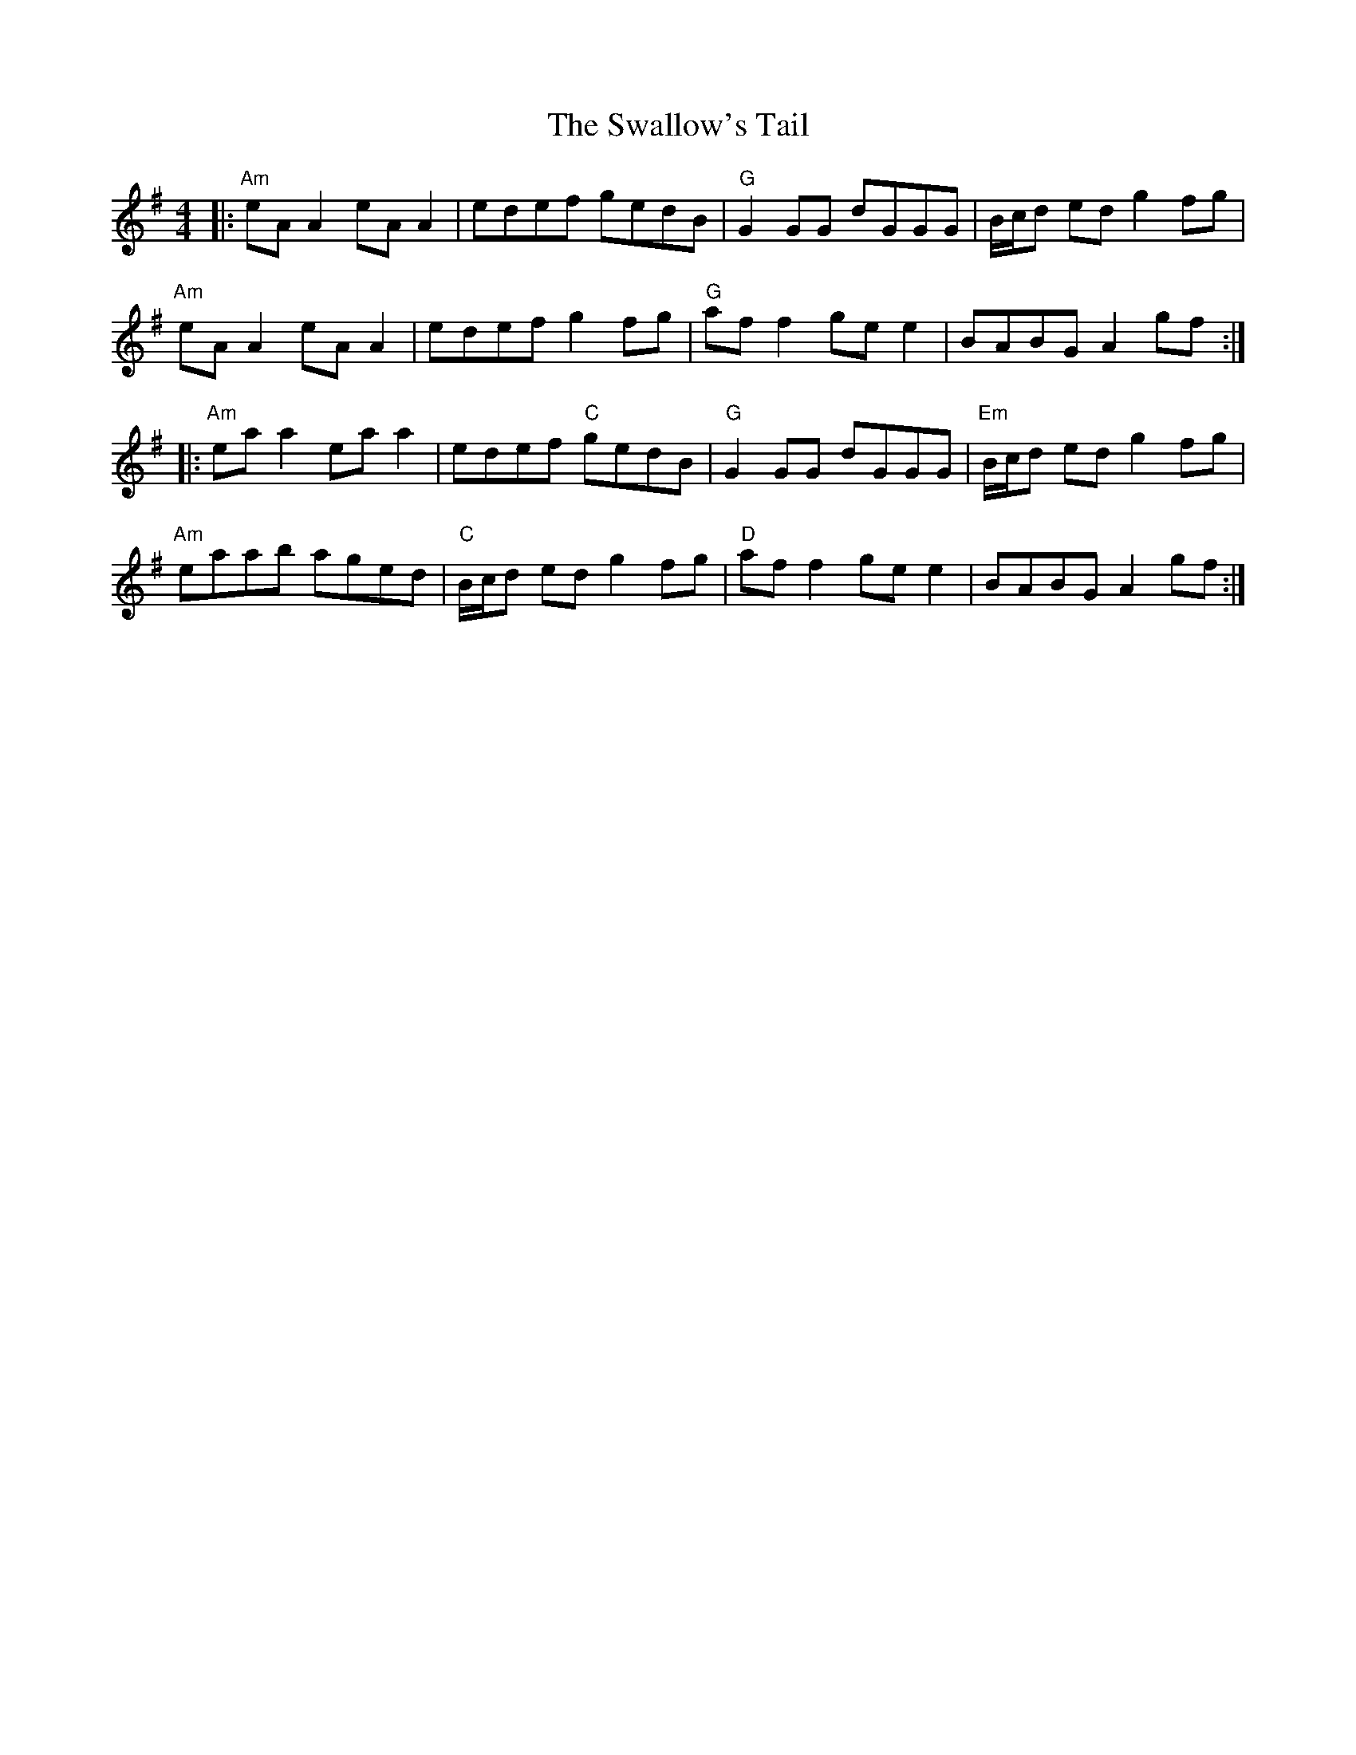 X: 1
T: The Swallow's Tail
K: Ador
R: reel
M: 4/4
L: 1/8
|: "Am" eAA2 eAA2| edef gedB| "G" G2GG dGGG| B/c/d ed g2fg|
"Am" eAA2 eAA2 | edef g2fg| "G" aff2 gee2| BABG A2 gf:|
|: "Am" eaa2 eaa2| edef "C"gedB| "G" G2GG dGGG| "Em" B/c/d ed g2fg|
"Am" eaab aged| "C" B/c/d ed g2fg| "D" aff2 gee2| BABG A2 gf:|
